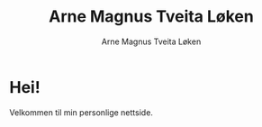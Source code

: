 #+TITLE: Arne Magnus Tveita Løken
#+AUTHOR: Arne Magnus Tveita Løken
#+LANGUAGE: nb
#+HTML_HEAD: <link rel="stylesheet" href="assets/css/style.css" />
#+HTML_HEAD: <link rel="manifest" href="assets/site.webmanifest">

#+COMMENT: SPDX-License-Identifier: GPL-3.0-or-later
#+COMMENT: This file is part of the amtl-no.github.io-project.
#+COMMENT: Copyright (C) 2025 Arne Magnus Tveita Løken
#+COMMENT:
#+COMMENT: This program is free software: you can redistribute it and/or modify
#+COMMENT: it under the terms of the GNU General Public License as published by
#+COMMENT: the Free Software Foundation, either version 3 of the License, or
#+COMMENT: (at your option) any later version.
#+COMMENT:
#+COMMENT: This program is distributed in the hope that it will be useful,
#+COMMENT: but WITHOUT ANY WARRANTY; without even the implied warranty of
#+COMMENT: MERCHANTABILITY or FITNESS FOR A PARTICULAR PURPOSE. See the
#+COMMENT: GNU General Public License for more details.
#+COMMENT:
#+COMMENT: You should have received a copy of the GNU General Public License
#+COMMENT: along with this program. If not, see <https://www.gnu.org/licenses/>.

* Hei!
Velkommen til min personlige nettside.
